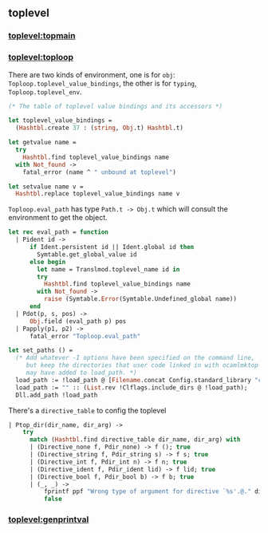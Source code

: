 #+OPTIONS: ^:{}
** toplevel
*** [[file:~/ocaml-svn/toplevel/topmain.ml][toplevel:topmain]]
*** [[file:~/ocaml-svn/toplevel/toploop.ml][toplevel:toploop]]
    There are two kinds of environment, one is for =obj=:
    =Toploop.toplevel_value_bindings=, the other is for =typing=,
    =Toploop.toplevel_env=.

    #+BEGIN_SRC ocaml
      (* The table of toplevel value bindings and its accessors *)
      
      let toplevel_value_bindings =
        (Hashtbl.create 37 : (string, Obj.t) Hashtbl.t)
      
      let getvalue name =
        try
          Hashtbl.find toplevel_value_bindings name
        with Not_found ->
          fatal_error (name ^ " unbound at toplevel")
      
      let setvalue name v =
        Hashtbl.replace toplevel_value_bindings name v
    #+END_SRC
    =Toploop.eval_path= has type =Path.t -> Obj.t= which will consult
    the environment to get the object.

    #+BEGIN_SRC ocaml
      let rec eval_path = function
        | Pident id ->
            if Ident.persistent id || Ident.global id then
              Symtable.get_global_value id
            else begin
              let name = Translmod.toplevel_name id in
              try
                Hashtbl.find toplevel_value_bindings name
              with Not_found ->
                raise (Symtable.Error(Symtable.Undefined_global name))
            end
        | Pdot(p, s, pos) ->
            Obj.field (eval_path p) pos
        | Papply(p1, p2) ->
            fatal_error "Toploop.eval_path"
    #+END_SRC

    #+BEGIN_SRC ocaml
      let set_paths () =
        (* Add whatever -I options have been specified on the command line,
           but keep the directories that user code linked in with ocamlmktop
           may have added to load_path. *)
        load_path := !load_path @ [Filename.concat Config.standard_library "camlp4"];
        load_path := "" :: (List.rev !Clflags.include_dirs @ !load_path);
        Dll.add_path !load_path
    #+END_SRC

    There's a =directive_table= to config the toplevel
    #+BEGIN_SRC ocaml
      | Ptop_dir(dir_name, dir_arg) ->
          try
            match (Hashtbl.find directive_table dir_name, dir_arg) with
            | (Directive_none f, Pdir_none) -> f (); true
            | (Directive_string f, Pdir_string s) -> f s; true
            | (Directive_int f, Pdir_int n) -> f n; true
            | (Directive_ident f, Pdir_ident lid) -> f lid; true
            | (Directive_bool f, Pdir_bool b) -> f b; true
            | (_, _) ->
                fprintf ppf "Wrong type of argument for directive `%s'.@." dir_name;
                false
    #+END_SRC
*** [[file:~/ocaml-svn/toplevel/genprintval.ml][toplevel:genprintval]]
    

